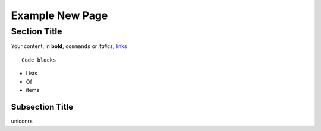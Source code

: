 ================
Example New Page
================

Section Title
=============

Your content, in **bold**, ``commands`` or *italics*, `links <https://github.com/pace-neutrons/Horace>`_

::

   Code blocks

- Lists
- Of
- items

Subsection Title
----------------
uniconrs

